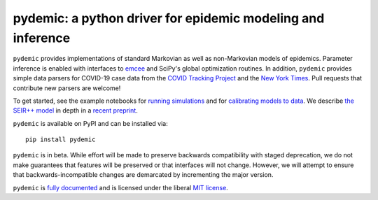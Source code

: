 pydemic: a python driver for epidemic modeling and inference
============================================================

.. image:: https://github.com/uiuc-covid19-modeling/pydemic/workflows/CI/badge.svg?branch=master
    :alt: Github Build Status
    :target: https://github.com/uiuc-covid19-modeling/pydemic/actions?query=branch%3Amaster+workflow%3ACI
.. image:: https://readthedocs.org/projects/pydemic/badge/?version=latest
    :target: https://pydemic.readthedocs.io/en/latest/?badge=latest
    :alt: Documentation Status
.. image:: https://badge.fury.io/py/pydemic.svg
    :target: https://badge.fury.io/py/pydemic

``pydemic`` provides implementations of standard Markovian as well as non-Markovian models of epidemics.
Parameter inference is enabled with interfaces to
`emcee <https://emcee.readthedocs.io/en/stable/>`_ and SciPy's global optimization
routines.
In addition, ``pydemic`` provides simple data parsers for COVID-19 case data
from the `COVID Tracking Project <https://covidtracking.com/>`_ and
the `New York Times <https://github.com/nytimes/covid-19-data>`_.
Pull requests that contribute new parsers are welcome!

To get started, see the example notebooks for
`running simulations <https://github.com/uiuc-covid19-modeling/pydemic/blob/master/examples/SEIR%2B%2B.ipynb>`_
and for `calibrating models to data <https://github.com/uiuc-covid19-modeling/pydemic/blob/master/examples/calibration.ipynb>`_.
We describe
`the SEIR++ model <https://pydemic.readthedocs.io/en/latest/ref_models.html#pydemic.models.SEIRPlusPlusSimulation>`_
in depth in a
`recent preprint <https://arxiv.org/abs/2006.02036>`_.

``pydemic`` is available on PyPI and can be installed via::

    pip install pydemic

``pydemic`` is in beta.
While effort will be made to preserve backwards compatibility with staged
deprecation, we do not make guarantees that features will be preserved or that interfaces will not change.
However, we will attempt to ensure that backwards-incompatible changes are demarcated by incrementing the major version.

``pydemic`` is `fully documented <https://pydemic.readthedocs.io/en/latest/>`_
and is licensed under the liberal `MIT license
<http://en.wikipedia.org/wiki/MIT_License>`_.

